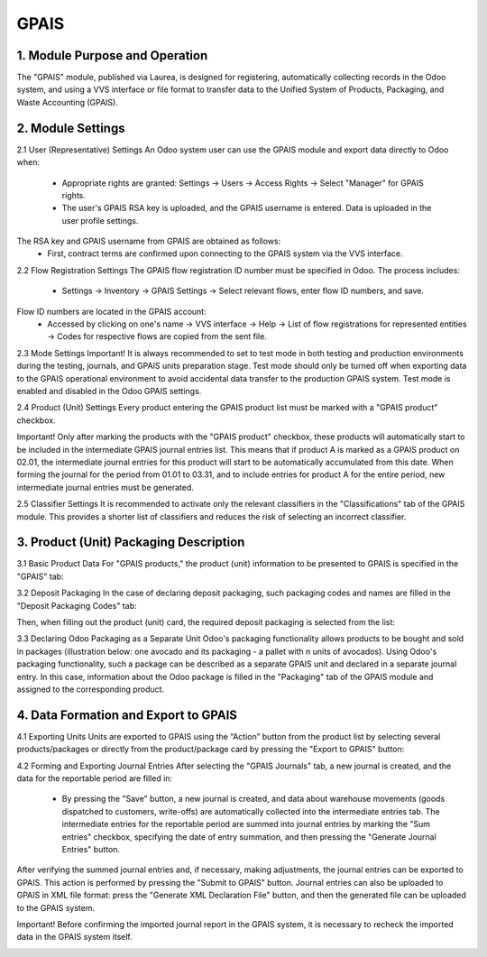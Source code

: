 GPAIS
=====

1. Module Purpose and Operation
-------------------------------
The "GPAIS" module, published via Laurea, is designed for registering, automatically collecting records in the Odoo system, and using a VVS interface or file format to transfer data to the Unified System of Products, Packaging, and Waste Accounting (GPAIS).

.. image:: images/01.jpg
   :alt: GPAIS Module Overview

2. Module Settings
------------------
2.1 User (Representative) Settings
An Odoo system user can use the GPAIS module and export data directly to Odoo when:
   - Appropriate rights are granted:
     Settings → Users → Access Rights → Select "Manager" for GPAIS rights.

   - The user's GPAIS RSA key is uploaded, and the GPAIS username is entered. Data is uploaded in the user profile settings.

.. image:: images/02.jpg
   :alt: User Access Rights Settings

The RSA key and GPAIS username from GPAIS are obtained as follows:
   - First, contract terms are confirmed upon connecting to the GPAIS system via the VVS interface.
   
.. image:: images/03.jpg
   :alt: Confirming contract terms

   - Then, "Generate New" is clicked in the adjacent "Settings" tab:
   
.. image:: images/04.jpg
   :alt: Generating new RSA key and username

   - The generated files include: RSA key ("id_rsa") and username ("username").

2.2 Flow Registration Settings
The GPAIS flow registration ID number must be specified in Odoo. The process includes:
   - Settings → Inventory → GPAIS Settings → Select relevant flows, enter flow ID numbers, and save.

.. image:: images/05.jpg
   :alt: Setting flow registration IDs

Flow ID numbers are located in the GPAIS account:
   - Accessed by clicking on one's name → VVS interface → Help → List of flow registrations for represented entities → Codes for respective flows are copied from the sent file.

.. image:: images/06.jpg
   :alt: Retrieving flow ID numbers

2.3 Mode Settings
Important! It is always recommended to set to test mode in both testing and production environments during the testing, journals, and GPAIS units preparation stage. Test mode should only be turned off when exporting data to the GPAIS operational environment to avoid accidental data transfer to the production GPAIS system. Test mode is enabled and disabled in the Odoo GPAIS settings.

.. image:: images/07.jpg
   :alt: Test mode settings

2.4 Product (Unit) Settings
Every product entering the GPAIS product list must be marked with a "GPAIS product" checkbox.

.. image:: images/08.jpg
   :alt: Product settings in GPAIS

Important! Only after marking the products with the "GPAIS product" checkbox, these products will automatically start to be included in the intermediate GPAIS journal entries list. This means that if product A is marked as a GPAIS product on 02.01, the intermediate journal entries for this product will start to be automatically accumulated from this date. When forming the journal for the period from 01.01 to 03.31, and to include entries for product A for the entire period, new intermediate journal entries must be generated.

.. image:: images/09.jpg
   :alt: Generating intermediate journal entries

2.5 Classifier Settings
It is recommended to activate only the relevant classifiers in the "Classifications" tab of the GPAIS module. This provides a shorter list of classifiers and reduces the risk of selecting an incorrect classifier.

.. image:: images/10.jpg
   :alt: Classifier settings in GPAIS

3. Product (Unit) Packaging Description
--------------------------------------
3.1 Basic Product Data
For "GPAIS products," the product (unit) information to be presented to GPAIS is specified in the "GPAIS" tab:

.. image:: images/11.jpg
   :alt: Basic product data tab in GPAIS

3.2 Deposit Packaging
In the case of declaring deposit packaging, such packaging codes and names are filled in the "Deposit Packaging Codes" tab:

.. image:: images/12.jpg
   :alt: Deposit packaging codes

Then, when filling out the product (unit) card, the required deposit packaging is selected from the list:

.. image:: images/13.jpg
   :alt: Selecting deposit packaging

3.3 Declaring Odoo Packaging as a Separate Unit
Odoo's packaging functionality allows products to be bought and sold in packages (illustration below: one avocado and its packaging - a pallet with n units of avocados).
Using Odoo's packaging functionality, such a package can be described as a separate GPAIS unit and declared in a separate journal entry. In this case, information about the Odoo package is filled in the "Packaging" tab of the GPAIS module and assigned to the corresponding product.

.. image:: images/14.jpg
   :alt: Odoo packaging functionality

.. image:: images/15.jpg
   :alt: Detailed view of Odoo packaging

4. Data Formation and Export to GPAIS
------------------------------------
4.1 Exporting Units
Units are exported to GPAIS using the “Action” button from the product list by selecting several products/packages or directly from the product/package card by pressing the "Export to GPAIS" button:

.. image:: images/16.jpg
   :alt: Exporting units to GPAIS

4.2 Forming and Exporting Journal Entries
After selecting the "GPAIS Journals" tab, a new journal is created, and the data for the reportable period are filled in:
   - By pressing the "Save" button, a new journal is created, and data about warehouse movements (goods dispatched to customers, write-offs) are automatically collected into the intermediate entries tab. The intermediate entries for the reportable period are summed into journal entries by marking the "Sum entries" checkbox, specifying the date of entry summation, and then pressing the "Generate Journal Entries" button.

.. image:: images/17.jpg
   :alt: Forming and exporting journal entries

After verifying the summed journal entries and, if necessary, making adjustments, the journal entries can be exported to GPAIS. This action is performed by pressing the "Submit to GPAIS" button. Journal entries can also be uploaded to GPAIS in XML file format: press the "Generate XML Declaration File" button, and then the generated file can be uploaded to the GPAIS system.

.. image:: images/18.jpg
   :alt: Submitting journal entries to GPAIS

Important! Before confirming the imported journal report in the GPAIS system, it is necessary to recheck the imported data in the GPAIS system itself.

.. image:: images/19.jpg
   :alt: Checking imported data in GPAIS
